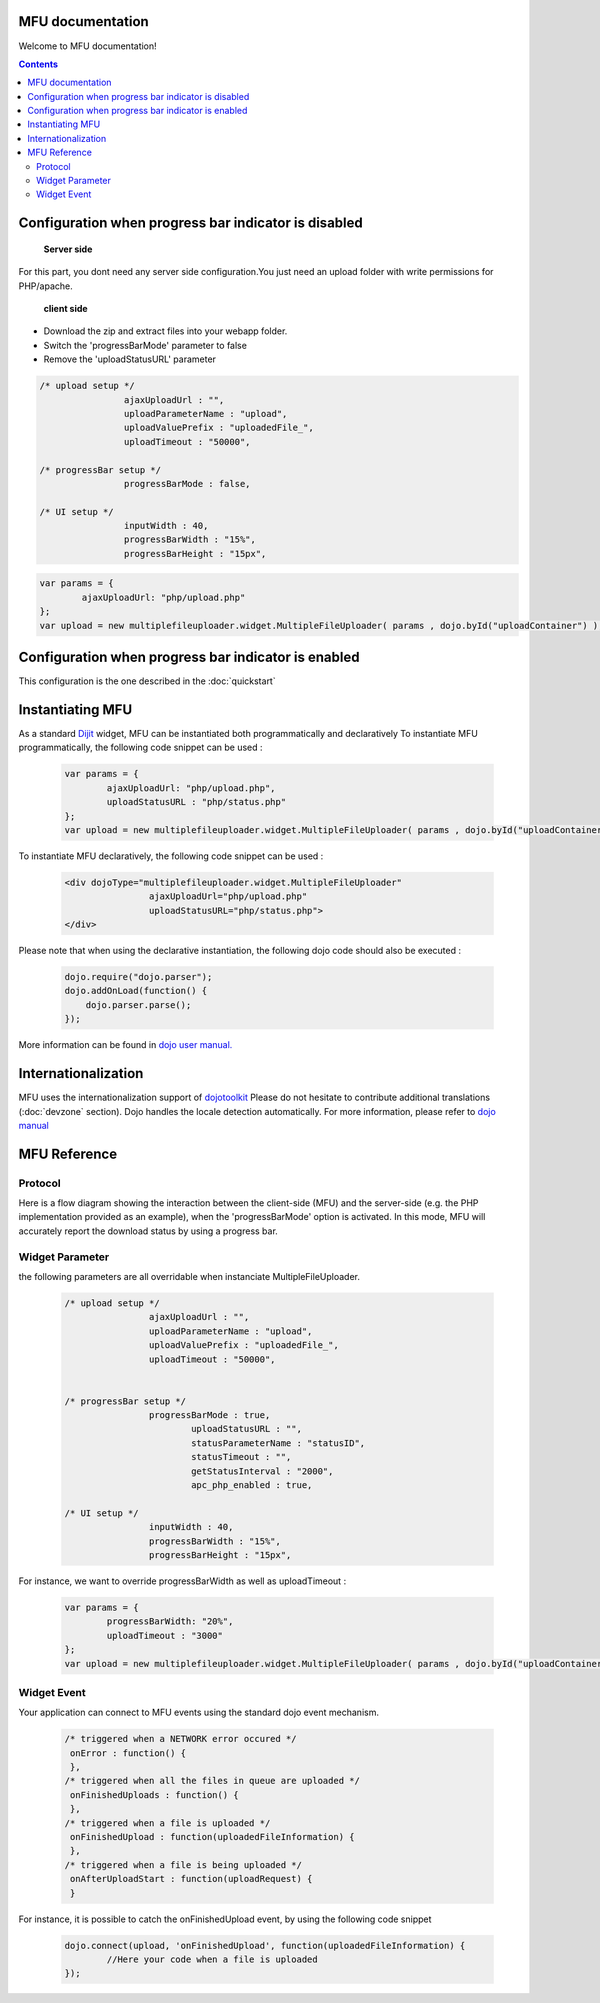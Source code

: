 MFU documentation
==========================

Welcome to MFU documentation! 


.. contents:: 


Configuration when progress bar indicator is disabled
========================================================

 **Server side**
 
For this part, you dont need any server side configuration.You
just need an upload folder with write permissions  for PHP/apache.

 **client side**
 
* Download the zip and extract files into your webapp folder.
* Switch the 'progressBarMode' parameter to false
* Remove the 'uploadStatusURL' parameter

.. code-block:: javascript

	/* upload setup */			
			ajaxUploadUrl : "",
			uploadParameterName : "upload",
			uploadValuePrefix : "uploadedFile_",
			uploadTimeout : "50000",

	/* progressBar setup */	
			progressBarMode : false,
	
	/* UI setup */
			inputWidth : 40,
			progressBarWidth : "15%",
			progressBarHeight : "15px",


.. code-block:: javascript
	
		var params = { 
			ajaxUploadUrl: "php/upload.php"
		};
		var upload = new multiplefileuploader.widget.MultipleFileUploader( params , dojo.byId("uploadContainer") ); 	
		



Configuration when progress bar indicator is enabled
===========================================================

This configuration is the one described in the :doc:`quickstart`



Instantiating MFU
===============================================


As a standard `Dijit <http://www.dojotoolkit.org/reference-guide/>`_ widget, MFU can be
instantiated both programmatically and declaratively
To instantiate MFU  programmatically,  the following code snippet can be used :

	.. code-block:: javascript
	
		var params = { 
			ajaxUploadUrl: "php/upload.php", 
			uploadStatusURL : "php/status.php" 
		};
		var upload = new multiplefileuploader.widget.MultipleFileUploader( params , dojo.byId("uploadContainer") ); 	

To instantiate MFU declaratively, the following code snippet can be used :

 	.. code-block:: html
 	
		<div dojoType="multiplefileuploader.widget.MultipleFileUploader"  
				ajaxUploadUrl="php/upload.php"  
				uploadStatusURL="php/status.php">		
		</div>
	
Please note that when using the declarative instantiation, the
following dojo code should also be executed :

	.. code-block:: javascript
	
		dojo.require("dojo.parser");
		dojo.addOnLoad(function() {
		    dojo.parser.parse();
		});		


More information can be found in `dojo user manual. <http://www.dojotoolkit.org/reference-guide/>`_  

 




.. _ref-internationalization:

Internationalization
===============================================

MFU uses the internationalization support of  `dojotoolkit <http://docs.dojocampus.org/quickstart/internationalization/index>`_ 
Please do not hesitate to contribute additional translations (:doc:`devzone` section). 
Dojo handles the locale detection automatically. 
For more information, please refer to `dojo manual <http://docs.dojocampus.org/quickstart/internationalization/index>`_


MFU Reference
===============================================
 
 
 
 .. _ref-protocol:

Protocol
-------------------------------------------------------------------------

Here is a flow diagram showing the interaction between the
client-side (MFU) and the server-side (e.g. the PHP implementation
provided as an example), when the 'progressBarMode' option is
activated. In this mode, MFU will accurately report the download
status by using a progress bar.

.. image:: _static/upload.png
 
 
 
Widget Parameter
-------------------------------------------------------------------

the following parameters are all overridable when instanciate MultipleFileUploader.

	.. code-block:: javascript
	
		/* upload setup */			
				ajaxUploadUrl : "",
				uploadParameterName : "upload",
				uploadValuePrefix : "uploadedFile_",
				uploadTimeout : "50000",
				
			
		/* progressBar setup */	
				progressBarMode : true,
					uploadStatusURL : "",
					statusParameterName : "statusID",
					statusTimeout : "",
					getStatusInterval : "2000", 
					apc_php_enabled : true,
		
		/* UI setup */
				inputWidth : 40,
				progressBarWidth : "15%",
				progressBarHeight : "15px",
		
For instance, we want to override progressBarWidth as well as uploadTimeout :

	.. code-block:: javascript
	
		var params = { 
			progressBarWidth: "20%", 
			uploadTimeout : "3000" 
		};
		var upload = new multiplefileuploader.widget.MultipleFileUploader( params , dojo.byId("uploadContainer") ); 	

		
Widget Event
----------------------------------------------------------

Your application can connect to MFU events using the standard dojo
event mechanism.


	.. code-block:: javascript
	
		/* triggered when a NETWORK error occured */
		 onError : function() {
		 }, 	 
		/* triggered when all the files in queue are uploaded */		 
		 onFinishedUploads : function() {
		 },	 
		/* triggered when a file is uploaded */
		 onFinishedUpload : function(uploadedFileInformation) { 	
		 },	
		/* triggered when a file is being uploaded */ 
		 onAfterUploadStart : function(uploadRequest) {
		 }
	 
For instance, it is possible to catch the onFinishedUpload event, by using the following code snippet

	.. code-block:: javascript
	
		dojo.connect(upload, 'onFinishedUpload', function(uploadedFileInformation) {
			//Here your code when a file is uploaded
		});
 
